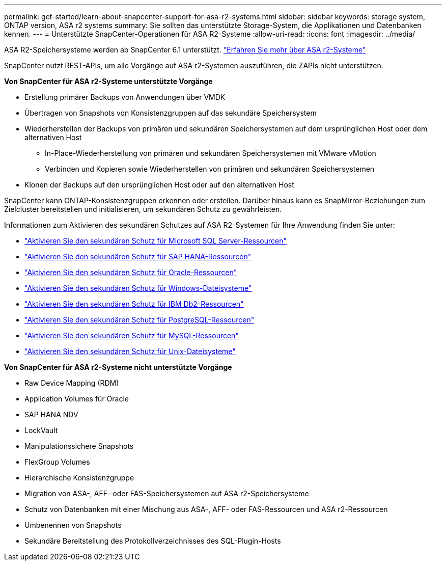 ---
permalink: get-started/learn-about-snapcenter-support-for-asa-r2-systems.html 
sidebar: sidebar 
keywords: storage system, ONTAP version, ASA r2 systems 
summary: Sie sollten das unterstützte Storage-System, die Applikationen und Datenbanken kennen. 
---
= Unterstützte SnapCenter-Operationen für ASA R2-Systeme
:allow-uri-read: 
:icons: font
:imagesdir: ../media/


[role="lead"]
ASA R2-Speichersysteme werden ab SnapCenter 6.1 unterstützt.  https://docs.netapp.com/us-en/asa-r2/get-started/learn-about.html["Erfahren Sie mehr über ASA r2-Systeme"]

SnapCenter nutzt REST-APIs, um alle Vorgänge auf ASA r2-Systemen auszuführen, die ZAPIs nicht unterstützen.

*Von SnapCenter für ASA r2-Systeme unterstützte Vorgänge*

* Erstellung primärer Backups von Anwendungen über VMDK
* Übertragen von Snapshots von Konsistenzgruppen auf das sekundäre Speichersystem
* Wiederherstellen der Backups von primären und sekundären Speichersystemen auf dem ursprünglichen Host oder dem alternativen Host
+
** In-Place-Wiederherstellung von primären und sekundären Speichersystemen mit VMware vMotion
** Verbinden und Kopieren sowie Wiederherstellen von primären und sekundären Speichersystemen


* Klonen der Backups auf den ursprünglichen Host oder auf den alternativen Host


SnapCenter kann ONTAP-Konsistenzgruppen erkennen oder erstellen. Darüber hinaus kann es SnapMirror-Beziehungen zum Zielcluster bereitstellen und initialisieren, um sekundären Schutz zu gewährleisten.

Informationen zum Aktivieren des sekundären Schutzes auf ASA R2-Systemen für Ihre Anwendung finden Sie unter:

* https://docs.netapp.com/us-en/snapcenter/protect-scsql/create-resource-groups-secondary-protection-for-asa-r2-mssql-resources.html["Aktivieren Sie den sekundären Schutz für Microsoft SQL Server-Ressourcen"]
* https://docs.netapp.com/us-en/snapcenter/protect-hana/create-resource-groups-secondary-protection-for-asa-r2-hana-resources.html["Aktivieren Sie den sekundären Schutz für SAP HANA-Ressourcen"]
* https://docs.netapp.com/us-en/snapcenter/protect-sco/create-resource-groups-secondary-protection-for-asa-r2-oracle-resources.html["Aktivieren Sie den sekundären Schutz für Oracle-Ressourcen"]
* https://docs.netapp.com/us-en/snapcenter/protect-scw/create-resource-groups-secondary-protection-for-asa-r2-windows-file-systems.html["Aktivieren Sie den sekundären Schutz für Windows-Dateisysteme"]
* https://docs.netapp.com/us-en/snapcenter/protect-db2/create-resource-groups-secondary-protection-for-asa-r2-db2-resources.html["Aktivieren Sie den sekundären Schutz für IBM Db2-Ressourcen"]
* https://docs.netapp.com/us-en/snapcenter/protect-postgresql/create-resource-groups-secondary-protection-for-asa-r2-postgresql-resources.html["Aktivieren Sie den sekundären Schutz für PostgreSQL-Ressourcen"]
* https://docs.netapp.com/us-en/snapcenter/protect-mysql/create-resource-groups-secondary-protection-for-asa-r2-mysql-resources.html["Aktivieren Sie den sekundären Schutz für MySQL-Ressourcen"]
* https://docs.netapp.com/us-en/snapcenter/protect-scu/create-resource-groups-secondary-protection-for-asa-r2-unix-resources.html["Aktivieren Sie den sekundären Schutz für Unix-Dateisysteme"]


*Von SnapCenter für ASA r2-Systeme nicht unterstützte Vorgänge*

* Raw Device Mapping (RDM)
* Application Volumes für Oracle
* SAP HANA NDV
* LockVault
* Manipulationssichere Snapshots
* FlexGroup Volumes
* Hierarchische Konsistenzgruppe
* Migration von ASA-, AFF- oder FAS-Speichersystemen auf ASA r2-Speichersysteme
* Schutz von Datenbanken mit einer Mischung aus ASA-, AFF- oder FAS-Ressourcen und ASA r2-Ressourcen
* Umbenennen von Snapshots
* Sekundäre Bereitstellung des Protokollverzeichnisses des SQL-Plugin-Hosts

